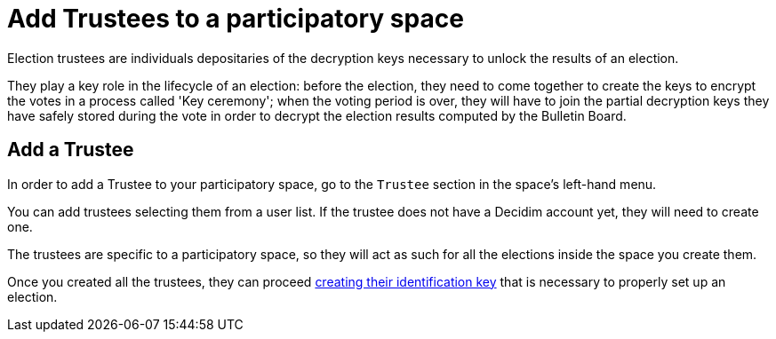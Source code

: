 = Add Trustees to a participatory space

Election trustees are individuals depositaries of the decryption keys necessary to unlock the results of an election.

They play a key role in the lifecycle of an election: before the election, they need to come together to create the keys to encrypt the votes in a process called 'Key ceremony';
when the voting period is over, they will have to join the partial decryption keys they have safely stored during the vote in order to decrypt the election results computed by the Bulletin Board.

== Add a Trustee

In order to add a Trustee to your participatory space, go to the `Trustee` section in the space's left-hand menu.

You can add trustees selecting them from a user list.
If the trustee does not have a Decidim account yet, they will need to create one.

The trustees are specific to a participatory space, so they will act as such for all the elections inside the space you create them.

Once you created all the trustees, they can proceed https://www.notion.so/Create-trustee-identification-keys-81717ff3c4364738948799415b6a8523[creating their identification key] that is necessary to properly set up an election.
